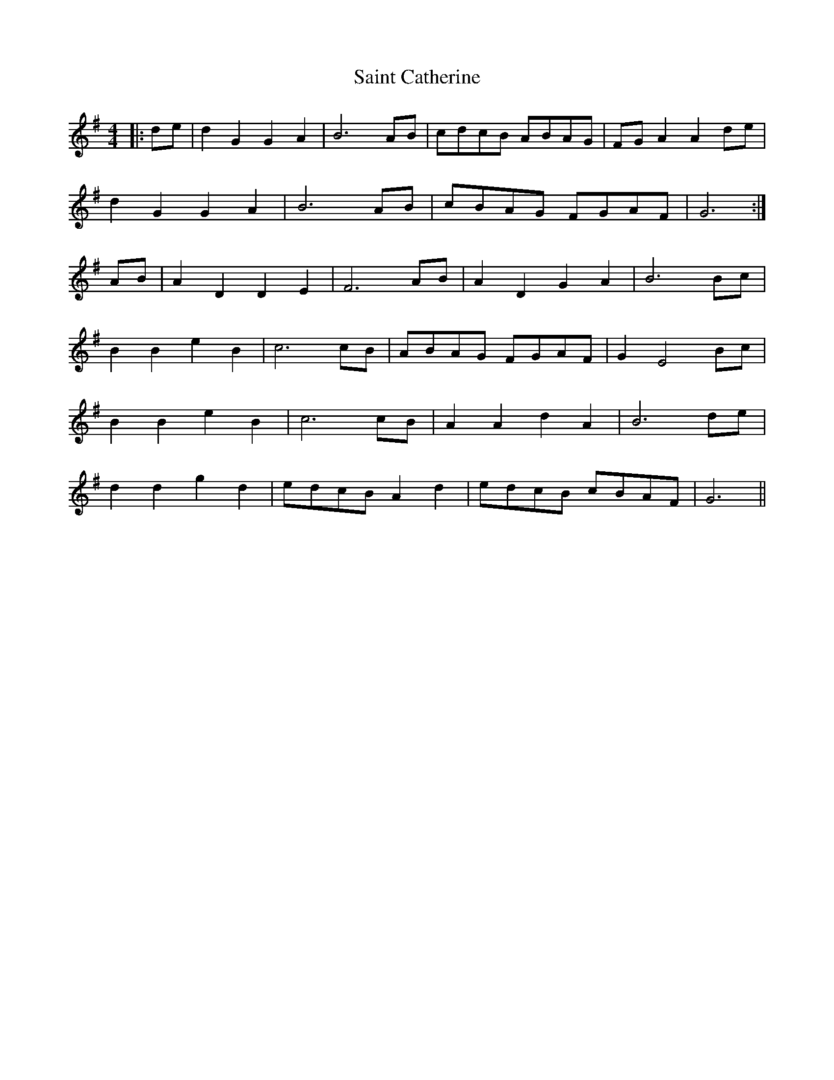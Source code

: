 X: 35708
T: Saint Catherine
R: reel
M: 4/4
K: Gmajor
|:de|d2 G2 G2 A2|B6 AB|cdcB ABAG|FG A2 A2 de|
d2 G2 G2 A2|B6 AB|cBAG FGAF|G6:|
AB|A2 D2 D2 E2|F6 AB|A2 D2 G2 A2|B6 Bc|
B2 B2 e2 B2|c6 cB|ABAG FGAF|G2 E4 Bc|
B2 B2 e2 B2|c6 cB|A2 A2 d2 A2|B6 de|
d2 d2 g2 d2|edcB A2 d2|edcB cBAF|G6||

